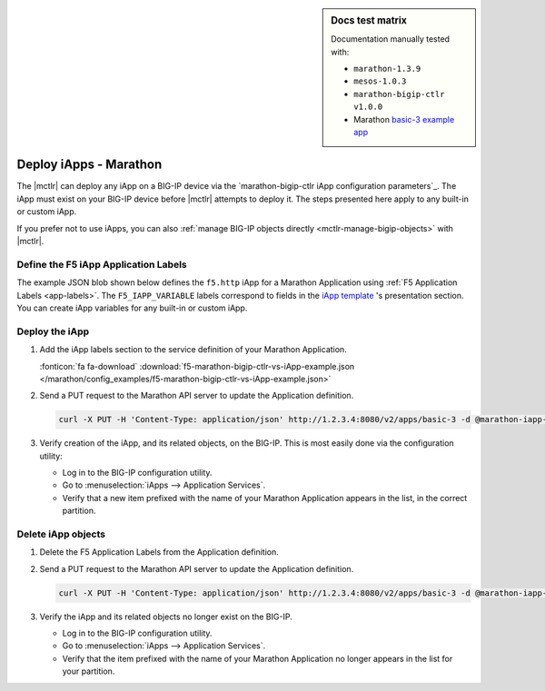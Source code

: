 .. index::
   single: BIG-IP Controller; Marathon; iApps

.. sidebar:: Docs test matrix

   Documentation manually tested with:

   - ``marathon-1.3.9``
   - ``mesos-1.0.3``
   - ``marathon-bigip-ctlr v1.0.0``
   - Marathon `basic-3 example app`_

.. _mctlr-deploy-iapps:

Deploy iApps - Marathon
=======================

The |mctlr| can deploy any iApp on a BIG-IP device via the `marathon-bigip-ctlr iApp configuration parameters`_. The iApp must exist on your BIG-IP device before |mctlr| attempts to deploy it.
The steps presented here apply to any built-in or custom iApp.

If you prefer not to use iApps, you can also :ref:`manage BIG-IP objects directly <mctlr-manage-bigip-objects>` with |mctlr|.

Define the F5 iApp Application Labels
-------------------------------------

.. _f5-app-labels-iapp-blob:

The example JSON blob shown below defines the ``f5.http`` iApp for a Marathon Application using :ref:`F5 Application Labels <app-labels>`.
The ``F5_IAPP_VARIABLE`` labels correspond to fields in the `iApp template <https://support.f5.com/kb/en-us/products/big-ip_ltm/manuals/product/bigip_iapps_developer_11_0_0/2.html#unique_1762445433>`_ 's presentation section.
You can create iApp variables for any built-in or custom iApp.

.. todo:: add link to iApp variable 'How-to'

.. seealso::

   See the  `marathon-bigip-ctlr reference documentation`_ for detailed information about iApp labels.

Deploy the iApp
---------------

#. Add the iApp labels section to the service definition of your Marathon Application.

   .. literalinclude:: /marathon/config_examples/f5-marathon-bigip-ctlr-vs-iApp-example.json
      :caption: Example F5 iApp Application Labels

   :fonticon:`fa fa-download` :download:`f5-marathon-bigip-ctlr-vs-iApp-example.json </marathon/config_examples/f5-marathon-bigip-ctlr-vs-iApp-example.json>`

#. Send a PUT request to the Marathon API server to update the Application definition.

   .. code-block:: bash

      curl -X PUT -H 'Content-Type: application/json' http://1.2.3.4:8080/v2/apps/basic-3 -d @marathon-iapp-example.json

#. Verify creation of the iApp, and its related objects, on the BIG-IP. This is most easily done via the configuration utility:

   - Log in to the BIG-IP configuration utility.
   - Go to :menuselection:`iApps --> Application Services`.
   - Verify that a new item prefixed with the name of your Marathon Application appears in the list, in the correct partition.

Delete iApp objects
-------------------

#. Delete the F5 Application Labels from the Application definition.

#. Send a PUT request to the Marathon API server to update the Application definition.

   .. code-block:: bash

      curl -X PUT -H 'Content-Type: application/json' http://1.2.3.4:8080/v2/apps/basic-3 -d @marathon-iapp-example.json

#. Verify the iApp and its related objects no longer exist on the BIG-IP.

   - Log in to the BIG-IP configuration utility.
   - Go to :menuselection:`iApps --> Application Services`.
   - Verify that the item prefixed with the name of your Marathon Application no longer appears in the list for your partition.


.. _basic-3 example app: https://mesosphere.github.io/marathon/docs/application-basics.html#a-simple-docker-based-application
